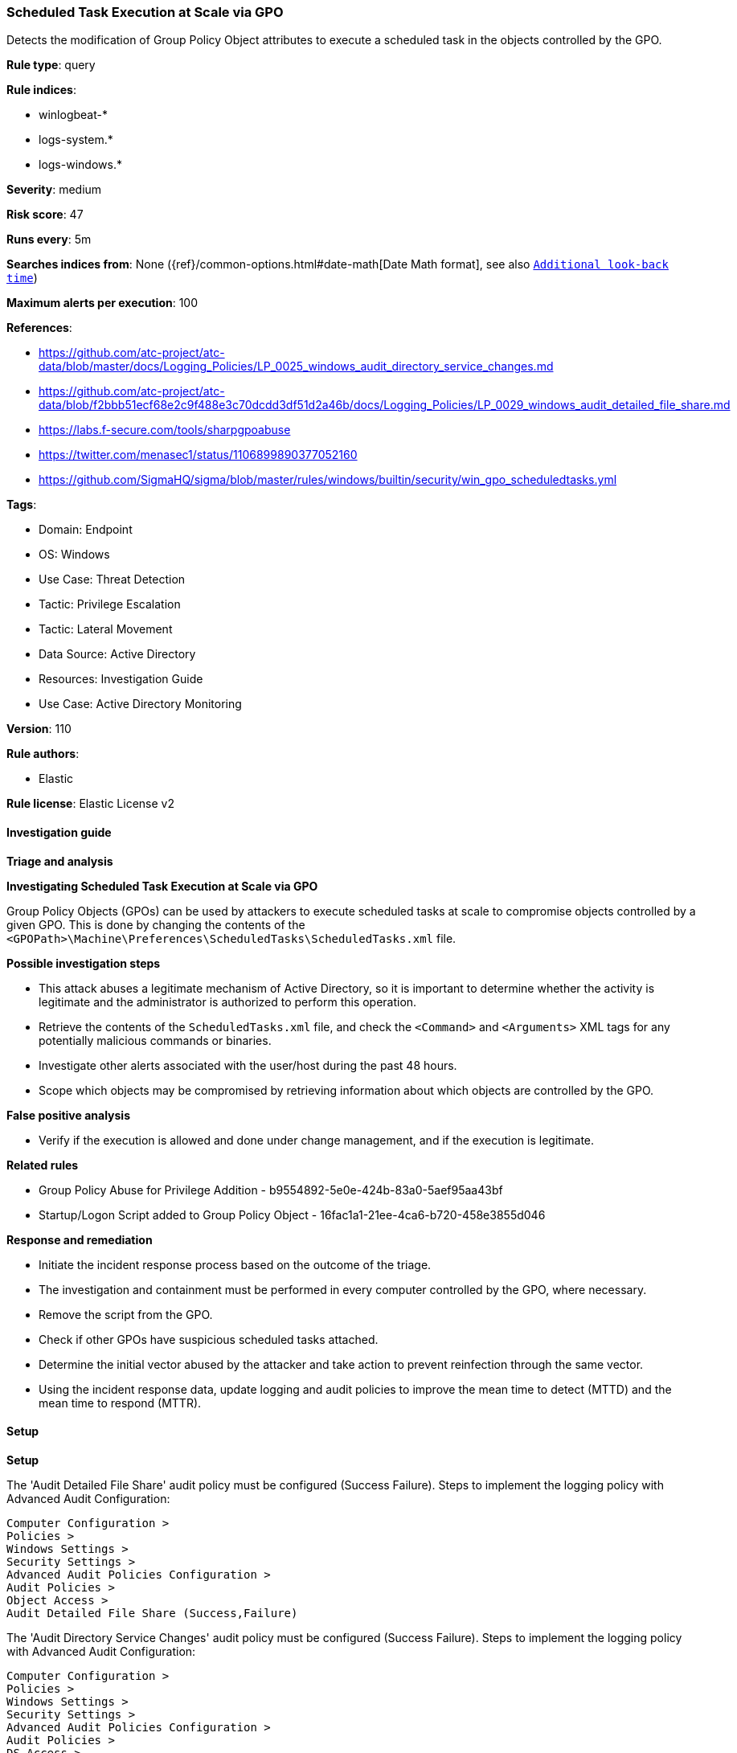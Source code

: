 [[prebuilt-rule-8-13-2-scheduled-task-execution-at-scale-via-gpo]]
=== Scheduled Task Execution at Scale via GPO

Detects the modification of Group Policy Object attributes to execute a scheduled task in the objects controlled by the GPO.

*Rule type*: query

*Rule indices*: 

* winlogbeat-*
* logs-system.*
* logs-windows.*

*Severity*: medium

*Risk score*: 47

*Runs every*: 5m

*Searches indices from*: None ({ref}/common-options.html#date-math[Date Math format], see also <<rule-schedule, `Additional look-back time`>>)

*Maximum alerts per execution*: 100

*References*: 

* https://github.com/atc-project/atc-data/blob/master/docs/Logging_Policies/LP_0025_windows_audit_directory_service_changes.md
* https://github.com/atc-project/atc-data/blob/f2bbb51ecf68e2c9f488e3c70dcdd3df51d2a46b/docs/Logging_Policies/LP_0029_windows_audit_detailed_file_share.md
* https://labs.f-secure.com/tools/sharpgpoabuse
* https://twitter.com/menasec1/status/1106899890377052160
* https://github.com/SigmaHQ/sigma/blob/master/rules/windows/builtin/security/win_gpo_scheduledtasks.yml

*Tags*: 

* Domain: Endpoint
* OS: Windows
* Use Case: Threat Detection
* Tactic: Privilege Escalation
* Tactic: Lateral Movement
* Data Source: Active Directory
* Resources: Investigation Guide
* Use Case: Active Directory Monitoring

*Version*: 110

*Rule authors*: 

* Elastic

*Rule license*: Elastic License v2


==== Investigation guide



*Triage and analysis*



*Investigating Scheduled Task Execution at Scale via GPO*


Group Policy Objects (GPOs) can be used by attackers to execute scheduled tasks at scale to compromise objects controlled by a given GPO. This is done by changing the contents of the `<GPOPath>\Machine\Preferences\ScheduledTasks\ScheduledTasks.xml` file.


*Possible investigation steps*


- This attack abuses a legitimate mechanism of Active Directory, so it is important to determine whether the activity is legitimate and the administrator is authorized to perform this operation.
- Retrieve the contents of the `ScheduledTasks.xml` file, and check the `<Command>` and `<Arguments>` XML tags for any potentially malicious commands or binaries.
- Investigate other alerts associated with the user/host during the past 48 hours.
- Scope which objects may be compromised by retrieving information about which objects are controlled by the GPO.


*False positive analysis*


- Verify if the execution is allowed and done under change management, and if the execution is legitimate.


*Related rules*


- Group Policy Abuse for Privilege Addition - b9554892-5e0e-424b-83a0-5aef95aa43bf
- Startup/Logon Script added to Group Policy Object - 16fac1a1-21ee-4ca6-b720-458e3855d046


*Response and remediation*


- Initiate the incident response process based on the outcome of the triage.
- The investigation and containment must be performed in every computer controlled by the GPO, where necessary.
- Remove the script from the GPO.
- Check if other GPOs have suspicious scheduled tasks attached.
- Determine the initial vector abused by the attacker and take action to prevent reinfection through the same vector.
- Using the incident response data, update logging and audit policies to improve the mean time to detect (MTTD) and the mean time to respond (MTTR).


==== Setup



*Setup*


The 'Audit Detailed File Share' audit policy must be configured (Success Failure).
Steps to implement the logging policy with Advanced Audit Configuration:

```
Computer Configuration >
Policies >
Windows Settings >
Security Settings >
Advanced Audit Policies Configuration >
Audit Policies >
Object Access >
Audit Detailed File Share (Success,Failure)
```

The 'Audit Directory Service Changes' audit policy must be configured (Success Failure).
Steps to implement the logging policy with Advanced Audit Configuration:

```
Computer Configuration >
Policies >
Windows Settings >
Security Settings >
Advanced Audit Policies Configuration >
Audit Policies >
DS Access >
Audit Directory Service Changes (Success,Failure)
```


==== Rule query


[source, js]
----------------------------------
(event.code: "5136" and winlog.event_data.AttributeLDAPDisplayName:("gPCMachineExtensionNames" or "gPCUserExtensionNames") and
   winlog.event_data.AttributeValue:(*CAB54552-DEEA-4691-817E-ED4A4D1AFC72* and *AADCED64-746C-4633-A97C-D61349046527*))
or
(event.code: "5145" and winlog.event_data.ShareName: "\\\\*\\SYSVOL" and winlog.event_data.RelativeTargetName: *ScheduledTasks.xml and
  (message: WriteData or winlog.event_data.AccessList: *%%4417*))

----------------------------------

*Framework*: MITRE ATT&CK^TM^

* Tactic:
** Name: Privilege Escalation
** ID: TA0004
** Reference URL: https://attack.mitre.org/tactics/TA0004/
* Technique:
** Name: Scheduled Task/Job
** ID: T1053
** Reference URL: https://attack.mitre.org/techniques/T1053/
* Sub-technique:
** Name: Scheduled Task
** ID: T1053.005
** Reference URL: https://attack.mitre.org/techniques/T1053/005/
* Technique:
** Name: Domain Policy Modification
** ID: T1484
** Reference URL: https://attack.mitre.org/techniques/T1484/
* Sub-technique:
** Name: Group Policy Modification
** ID: T1484.001
** Reference URL: https://attack.mitre.org/techniques/T1484/001/
* Tactic:
** Name: Lateral Movement
** ID: TA0008
** Reference URL: https://attack.mitre.org/tactics/TA0008/
* Technique:
** Name: Lateral Tool Transfer
** ID: T1570
** Reference URL: https://attack.mitre.org/techniques/T1570/
